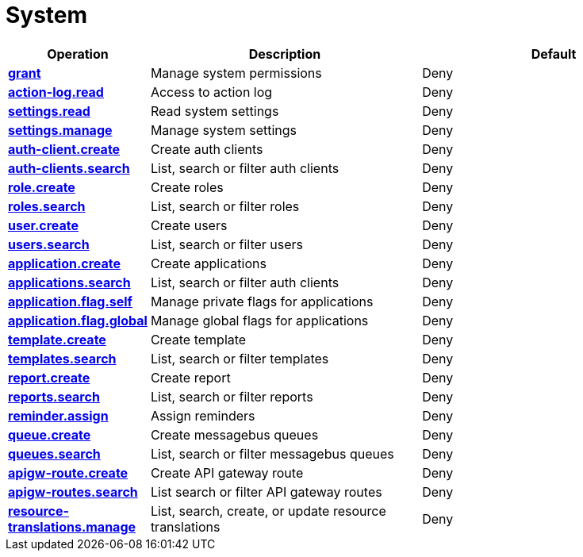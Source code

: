 = System

[cols="1s,5a,5a"]
|===
| Operation| Description | Default


| [#rbac-system-grant]#<<rbac-system-grant,grant>>#
| Manage system permissions
| Deny


| [#rbac-system-action-log.read]#<<rbac-system-action-log.read,action-log.read>>#
| Access to action log
| Deny


| [#rbac-system-settings.read]#<<rbac-system-settings.read,settings.read>>#
| Read system settings
| Deny


| [#rbac-system-settings.manage]#<<rbac-system-settings.manage,settings.manage>>#
| Manage system settings
| Deny


| [#rbac-system-auth-client.create]#<<rbac-system-auth-client.create,auth-client.create>>#
| Create auth clients
| Deny


| [#rbac-system-auth-clients.search]#<<rbac-system-auth-clients.search,auth-clients.search>>#
| List, search or filter auth clients
| Deny


| [#rbac-system-role.create]#<<rbac-system-role.create,role.create>>#
| Create roles
| Deny


| [#rbac-system-roles.search]#<<rbac-system-roles.search,roles.search>>#
| List, search or filter roles
| Deny


| [#rbac-system-user.create]#<<rbac-system-user.create,user.create>>#
| Create users
| Deny


| [#rbac-system-users.search]#<<rbac-system-users.search,users.search>>#
| List, search or filter users
| Deny


| [#rbac-system-application.create]#<<rbac-system-application.create,application.create>>#
| Create applications
| Deny


| [#rbac-system-applications.search]#<<rbac-system-applications.search,applications.search>>#
| List, search or filter auth clients
| Deny


| [#rbac-system-application.flag.self]#<<rbac-system-application.flag.self,application.flag.self>>#
| Manage private flags for applications
| Deny


| [#rbac-system-application.flag.global]#<<rbac-system-application.flag.global,application.flag.global>>#
| Manage global flags for applications
| Deny


| [#rbac-system-template.create]#<<rbac-system-template.create,template.create>>#
| Create template
| Deny


| [#rbac-system-templates.search]#<<rbac-system-templates.search,templates.search>>#
| List, search or filter templates
| Deny


| [#rbac-system-report.create]#<<rbac-system-report.create,report.create>>#
| Create report
| Deny


| [#rbac-system-reports.search]#<<rbac-system-reports.search,reports.search>>#
| List, search or filter reports
| Deny


| [#rbac-system-reminder.assign]#<<rbac-system-reminder.assign,reminder.assign>>#
|  Assign reminders
| Deny


| [#rbac-system-queue.create]#<<rbac-system-queue.create,queue.create>>#
| Create messagebus queues
| Deny


| [#rbac-system-queues.search]#<<rbac-system-queues.search,queues.search>>#
| List, search or filter messagebus queues
| Deny


| [#rbac-system-apigw-route.create]#<<rbac-system-apigw-route.create,apigw-route.create>>#
| Create API gateway route
| Deny


| [#rbac-system-apigw-routes.search]#<<rbac-system-apigw-routes.search,apigw-routes.search>>#
| List search or filter API gateway routes
| Deny


| [#rbac-system-resource-translations.manage]#<<rbac-system-resource-translations.manage,resource-translations.manage>>#
| List, search, create, or update resource translations
| Deny


|===
